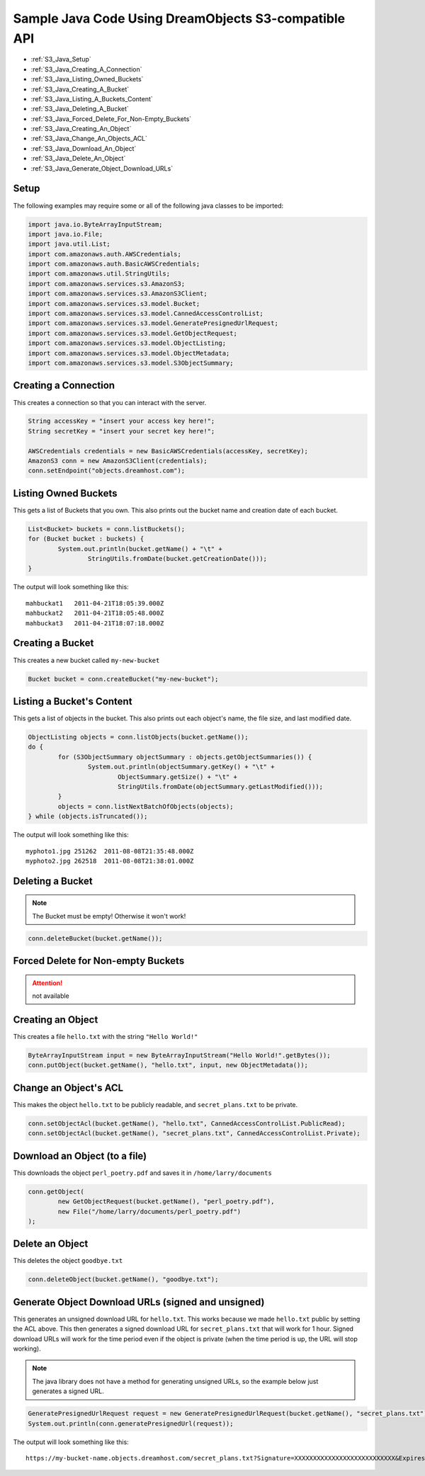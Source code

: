 .. _java:

Sample Java Code Using DreamObjects S3-compatible API
=====================================================

.. container:: table_of_content

    - :ref:`S3_Java_Setup`
    - :ref:`S3_Java_Creating_A_Connection`
    - :ref:`S3_Java_Listing_Owned_Buckets`
    - :ref:`S3_Java_Creating_A_Bucket`
    - :ref:`S3_Java_Listing_A_Buckets_Content`
    - :ref:`S3_Java_Deleting_A_Bucket`
    - :ref:`S3_Java_Forced_Delete_For_Non-Empty_Buckets`
    - :ref:`S3_Java_Creating_An_Object`
    - :ref:`S3_Java_Change_An_Objects_ACL`
    - :ref:`S3_Java_Download_An_Object`
    - :ref:`S3_Java_Delete_An_Object`
    - :ref:`S3_Java_Generate_Object_Download_URLs`

.. _S3_Java_Setup:

Setup
-----

The following examples may require some or all of the following java
classes to be imported:

.. code-block:: java

    import java.io.ByteArrayInputStream;
    import java.io.File;
    import java.util.List;
    import com.amazonaws.auth.AWSCredentials;
    import com.amazonaws.auth.BasicAWSCredentials;
    import com.amazonaws.util.StringUtils;
    import com.amazonaws.services.s3.AmazonS3;
    import com.amazonaws.services.s3.AmazonS3Client;
    import com.amazonaws.services.s3.model.Bucket;
    import com.amazonaws.services.s3.model.CannedAccessControlList;
    import com.amazonaws.services.s3.model.GeneratePresignedUrlRequest;
    import com.amazonaws.services.s3.model.GetObjectRequest;
    import com.amazonaws.services.s3.model.ObjectListing;
    import com.amazonaws.services.s3.model.ObjectMetadata;
    import com.amazonaws.services.s3.model.S3ObjectSummary;


.. _S3_Java_Creating_A_Connection:

Creating a Connection
---------------------

This creates a connection so that you can interact with the server.

.. code-block:: java

    String accessKey = "insert your access key here!";
    String secretKey = "insert your secret key here!";

    AWSCredentials credentials = new BasicAWSCredentials(accessKey, secretKey);
    AmazonS3 conn = new AmazonS3Client(credentials);
    conn.setEndpoint("objects.dreamhost.com");


.. _S3_Java_Listing_Owned_Buckets:

Listing Owned Buckets
---------------------

This gets a list of Buckets that you own.
This also prints out the bucket name and creation date of each bucket.

.. code-block:: java

    List<Bucket> buckets = conn.listBuckets();
    for (Bucket bucket : buckets) {
            System.out.println(bucket.getName() + "\t" +
                    StringUtils.fromDate(bucket.getCreationDate()));
    }

The output will look something like this::

   mahbuckat1	2011-04-21T18:05:39.000Z
   mahbuckat2	2011-04-21T18:05:48.000Z
   mahbuckat3	2011-04-21T18:07:18.000Z


.. _S3_Java_Creating_A_Bucket:

Creating a Bucket
-----------------

This creates a new bucket called ``my-new-bucket``

.. code-block:: java

    Bucket bucket = conn.createBucket("my-new-bucket");


.. _S3_Java_Listing_A_Buckets_Content:

Listing a Bucket's Content
--------------------------
This gets a list of objects in the bucket.
This also prints out each object's name, the file size, and last
modified date.

.. code-block:: java

    ObjectListing objects = conn.listObjects(bucket.getName());
    do {
            for (S3ObjectSummary objectSummary : objects.getObjectSummaries()) {
                    System.out.println(objectSummary.getKey() + "\t" +
                            ObjectSummary.getSize() + "\t" +
                            StringUtils.fromDate(objectSummary.getLastModified()));
            }
            objects = conn.listNextBatchOfObjects(objects);
    } while (objects.isTruncated());

The output will look something like this::

   myphoto1.jpg	251262	2011-08-08T21:35:48.000Z
   myphoto2.jpg	262518	2011-08-08T21:38:01.000Z


.. _S3_Java_Deleting_A_Bucket:

Deleting a Bucket
-----------------

.. note::
   The Bucket must be empty! Otherwise it won't work!

.. code-block:: java

    conn.deleteBucket(bucket.getName());


.. _S3_Java_Forced_Delete_For_Non-Empty_Buckets:

Forced Delete for Non-empty Buckets
-----------------------------------
.. attention::
   not available


.. _S3_Java_Creating_An_Object:

Creating an Object
------------------

This creates a file ``hello.txt`` with the string ``"Hello World!"``

.. code-block:: java

    ByteArrayInputStream input = new ByteArrayInputStream("Hello World!".getBytes());
    conn.putObject(bucket.getName(), "hello.txt", input, new ObjectMetadata());


.. _S3_Java_Change_An_Objects_ACL:

Change an Object's ACL
----------------------

This makes the object ``hello.txt`` to be publicly readable, and
``secret_plans.txt`` to be private.

.. code-block:: java

    conn.setObjectAcl(bucket.getName(), "hello.txt", CannedAccessControlList.PublicRead);
    conn.setObjectAcl(bucket.getName(), "secret_plans.txt", CannedAccessControlList.Private);


.. _S3_Java_Download_An_Object:

Download an Object (to a file)
------------------------------

This downloads the object ``perl_poetry.pdf`` and saves it in
``/home/larry/documents``

.. code-block:: java

    conn.getObject(
            new GetObjectRequest(bucket.getName(), "perl_poetry.pdf"),
            new File("/home/larry/documents/perl_poetry.pdf")
    );


.. _S3_Java_Delete_An_Object:

Delete an Object
----------------

This deletes the object ``goodbye.txt``

.. code-block:: java

    conn.deleteObject(bucket.getName(), "goodbye.txt");


.. _S3_Java_Generate_Object_Download_URLs:

Generate Object Download URLs (signed and unsigned)
---------------------------------------------------

This generates an unsigned download URL for ``hello.txt``. This works
because we made ``hello.txt`` public by setting the ACL above.
This then generates a signed download URL for ``secret_plans.txt`` that
will work for 1 hour. Signed download URLs will work for the time
period even if the object is private (when the time period is up, the
URL will stop working).

.. note::
   The java library does not have a method for generating unsigned
   URLs, so the example below just generates a signed URL.

.. code-block:: java

    GeneratePresignedUrlRequest request = new GeneratePresignedUrlRequest(bucket.getName(), "secret_plans.txt");
    System.out.println(conn.generatePresignedUrl(request));

The output will look something like this::

   https://my-bucket-name.objects.dreamhost.com/secret_plans.txt?Signature=XXXXXXXXXXXXXXXXXXXXXXXXXXX&Expires=1316027075&AWSAccessKeyId=XXXXXXXXXXXXXXXXXXX

.. meta::
    :labels: java S3 api
